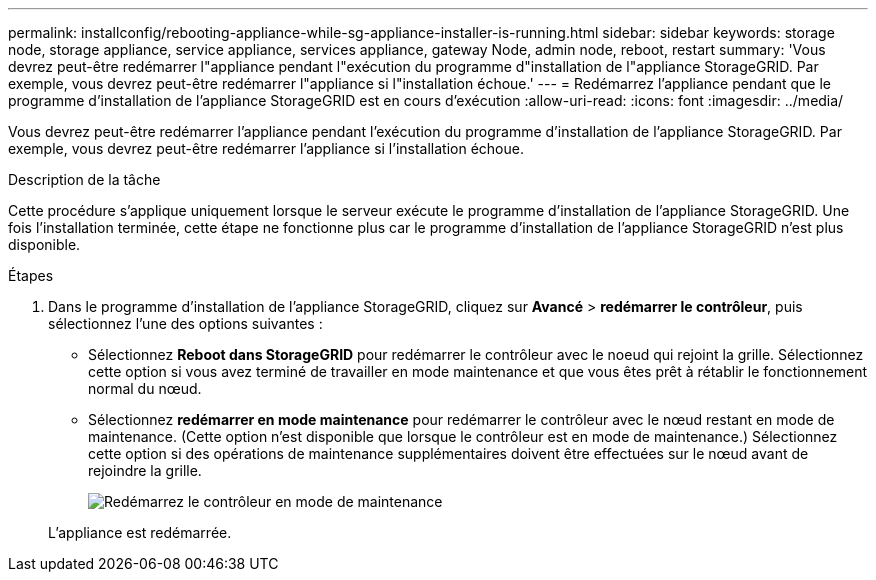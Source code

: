 ---
permalink: installconfig/rebooting-appliance-while-sg-appliance-installer-is-running.html 
sidebar: sidebar 
keywords: storage node, storage appliance, service appliance, services appliance, gateway Node, admin node, reboot, restart 
summary: 'Vous devrez peut-être redémarrer l"appliance pendant l"exécution du programme d"installation de l"appliance StorageGRID. Par exemple, vous devrez peut-être redémarrer l"appliance si l"installation échoue.' 
---
= Redémarrez l'appliance pendant que le programme d'installation de l'appliance StorageGRID est en cours d'exécution
:allow-uri-read: 
:icons: font
:imagesdir: ../media/


[role="lead"]
Vous devrez peut-être redémarrer l'appliance pendant l'exécution du programme d'installation de l'appliance StorageGRID. Par exemple, vous devrez peut-être redémarrer l'appliance si l'installation échoue.

.Description de la tâche
Cette procédure s'applique uniquement lorsque le serveur exécute le programme d'installation de l'appliance StorageGRID. Une fois l'installation terminée, cette étape ne fonctionne plus car le programme d'installation de l'appliance StorageGRID n'est plus disponible.

.Étapes
. Dans le programme d'installation de l'appliance StorageGRID, cliquez sur *Avancé* > *redémarrer le contrôleur*, puis sélectionnez l'une des options suivantes :
+
** Sélectionnez *Reboot dans StorageGRID* pour redémarrer le contrôleur avec le noeud qui rejoint la grille. Sélectionnez cette option si vous avez terminé de travailler en mode maintenance et que vous êtes prêt à rétablir le fonctionnement normal du nœud.
** Sélectionnez *redémarrer en mode maintenance* pour redémarrer le contrôleur avec le nœud restant en mode de maintenance. (Cette option n'est disponible que lorsque le contrôleur est en mode de maintenance.) Sélectionnez cette option si des opérations de maintenance supplémentaires doivent être effectuées sur le nœud avant de rejoindre la grille.
+
image::../media/reboot_controller_from_maintenance_mode.png[Redémarrez le contrôleur en mode de maintenance]

+
L'appliance est redémarrée.





